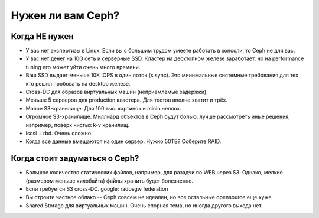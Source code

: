 ******************
Нужен ли вам Ceph?
******************

Когда НЕ нужен
==============

* У вас нет экспертизы в Linux. Если вы с большим трудом умеете работать в
  консоли, то Ceph не для вас.

* У вас нет денег на 10G сеть и серверные SSD. Кластер на десктопном железе
  заработает, но на performance tuning его может уйти очень много времени.

* Ваш SSD выдает меньше 10K IOPS в один поток (s sync). Это минимальные
  системные требования для тех кто решил пробовать на desktop железе.

* Cross-DC для образов виртуальных машин (неприемлемые задержки).

* Меньше 5 серверов для production кластера. Для тестов вполне хватит и трёх.

* Малое S3-хранилище. Для 100 тыс. картинок и minio неплох.

* Огромное S3-хранилище. Миллиард объектов в Ceph будут болью, лучше рассмотреть
  иные решения, например, поверх чистых k-v хранилищ.

* iscsi + rbd. Очень сложно.

* Когда все данные вмещаются на один сервер. Нужно 50ТБ? Соберите RAID.


Когда стоит задуматься о Ceph?
==============================

* Большое количество статических файлов, например, для разадчи по WEB через S3.
  Однако, мелкие (размером меньше килобайта) файлы хранить будет болезненно.

* Если требуется S3 cross-DC. google: radosgw federation

* Вы строите частное облако -- Сeph совсем не идеален, но все остальные
  opensource еще хуже.

* Shared Storage для виртуальных машин. Очень спорная тема, но иногда другого
  выхода нет.
